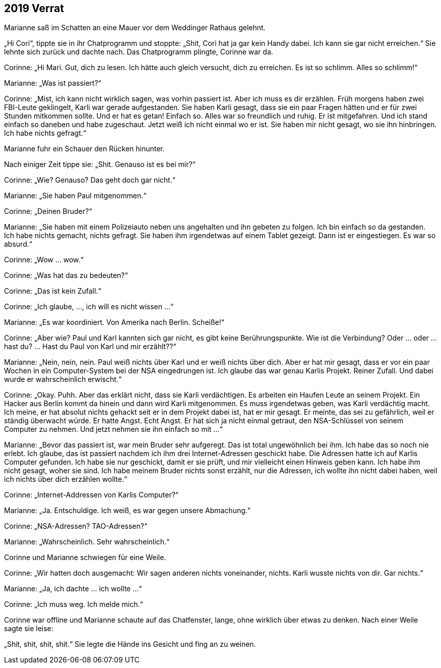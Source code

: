 == [big-number]#2019# Verrat

[text-caps]#Marianne saß im Schatten# an eine Mauer vor dem Weddinger Rathaus gelehnt.

„Hi Cori“, tippte sie in ihr Chatprogramm und stoppte: „Shit, Cori hat ja gar kein Handy dabei.
Ich kann sie gar nicht erreichen.“ Sie lehnte sich zurück und dachte nach.
Das Chatprogramm plingte, Corinne war da.

Corinne: „Hi Mari.
Gut, dich zu lesen.
Ich hätte auch gleich versucht, dich zu erreichen.
Es ist so schlimm.
Alles so schlimm!“

Marianne: „Was ist passiert?“

Corinne: „Mist, ich kann nicht wirklich sagen, was vorhin passiert ist.
Aber ich muss es dir erzählen.
Früh morgens haben zwei FBI-Leute geklingelt, Karli war gerade aufgestanden.
Sie haben Karli gesagt, dass sie ein paar Fragen hätten und er für zwei Stunden mitkommen sollte.
Und er hat es getan! Einfach so.
Alles war so freundlich und ruhig.
Er ist mitgefahren.
Und ich stand einfach so daneben und habe zugeschaut.
Jetzt weiß ich nicht einmal wo er ist.
Sie haben mir nicht gesagt, wo sie ihn hinbringen.
Ich habe nichts gefragt.“

Marianne fuhr ein Schauer den Rücken hinunter.

Nach einiger Zeit tippe sie: „Shit.
Genauso ist es bei mir?“

Corinne: „Wie? Genauso? Das geht doch gar nicht.“

Marianne: „Sie haben Paul mitgenommen.“

Corinne: „Deinen Bruder?“

Marianne: „Sie haben mit einem Polizeiauto neben uns angehalten und ihn gebeten zu folgen.
Ich bin einfach so da gestanden.
Ich habe nichts gemacht, nichts gefragt.
Sie haben ihm irgendetwas auf einem Tablet gezeigt.
Dann ist er eingestiegen.
Es war so absurd.“

Corinne: „Wow … wow.“

Corinne: „Was hat das zu bedeuten?“

Corinne: „Das ist kein Zufall.“

Corinne: „Ich glaube, …, ich will es nicht wissen …“

Marianne: „Es war koordiniert.
Von Amerika nach Berlin.
Scheiße!“

Corinne: „Aber wie? Paul und Karl kannten sich gar nicht, es gibt keine Berührungspunkte.
Wie ist die Verbindung? Oder … oder … hast du? … Hast du Paul von Karl und mir erzählt??“

Marianne: „Nein, nein, nein.
Paul weiß nichts über Karl und er weiß nichts über dich.
Aber er hat mir gesagt, dass er vor ein paar Wochen in ein Computer-System bei der NSA eingedrungen ist.
Ich glaube das war genau Karlis Projekt.
Reiner Zufall.
Und dabei wurde er wahrscheinlich erwischt.“

Corinne: „Okay.
Puhh.
Aber das erklärt nicht, dass sie Karli verdächtigen.
Es arbeiten ein Haufen Leute an seinem Projekt.
Ein Hacker aus Berlin kommt da hinein und dann wird Karli mitgenommen.
Es muss irgendetwas geben, was Karli verdächtig macht.
Ich meine, er hat absolut nichts gehackt seit er in dem Projekt dabei ist, hat er mir gesagt.
Er meinte, das sei zu gefährlich, weil er ständig überwacht würde.
Er hatte Angst.
Echt Angst.
Er hat sich ja nicht einmal getraut, den NSA-Schlüssel von seinem Computer zu nehmen.
Und jetzt nehmen sie ihn einfach so mit …“

Marianne: „Bevor das passiert ist, war mein Bruder sehr aufgeregt.
Das ist total ungewöhnlich bei ihm.
Ich habe das so noch nie erlebt.
Ich glaube, das ist passiert nachdem ich ihm drei Internet-Adressen geschickt habe.
Die Adressen hatte ich auf Karlis Computer gefunden.
Ich habe sie nur geschickt, damit er sie prüft, und mir vielleicht einen Hinweis geben kann.
Ich habe ihm nicht gesagt, woher sie sind.
Ich habe meinem Bruder nichts sonst erzählt, nur die Adressen, ich wollte ihn nicht dabei haben, weil ich nichts über dich erzählen wollte.“

Corinne: „Internet-Addressen von Karlis Computer?“

Marianne: „Ja.
Entschuldige.
Ich weiß, es war gegen unsere Abmachung.“

Corinne: „NSA-Adressen? TAO-Adressen?“

Marianne: „Wahrscheinlich.
Sehr wahrscheinlich.“

Corinne und Marianne schwiegen für eine Weile.

Corinne: „Wir hatten doch ausgemacht: Wir sagen anderen nichts voneinander, nichts.
Karli wusste nichts von dir.
Gar nichts.“

Marianne: „Ja, ich dachte … ich wollte …“

Corinne: „Ich muss weg.
Ich melde mich.“

Corinne war offline und Marianne schaute auf das Chatfenster, lange, ohne wirklich über etwas zu denken.
Nach einer Weile sagte sie leise:

„Shit, shit, shit, shit.“ Sie legte die Hände ins Gesicht und fing an zu weinen.
